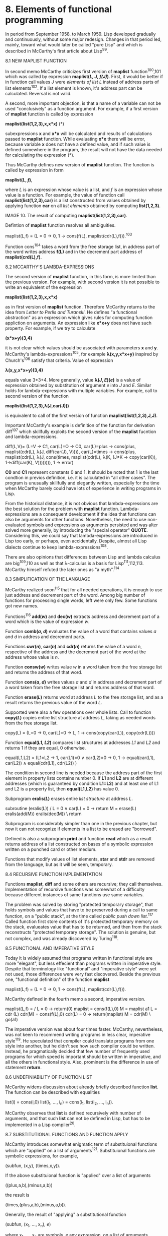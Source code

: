 * 8. Elements of functional programming

In period from September 1958. to March 1959. Lisp developed gradually and
continuously, without some major redesign. Changes in that period led, mainly,
toward what would later be called "pure Lisp" and which is described in
McCarthy's first article about Lisp^99.

8.1 NEW MAPLIST FUNCTION

In second memo McCarthy criticizes first version of *maplist* function^100,101
which was called by expression *maplist(/L/, /J/, /f(J)/)*. First, it would be better if
in function call values /J/ were /elements of list L/ instead of address parts of
list elements^102. If a list element is known, it's address part can be
calculated. Reversal is not valid.

A second, more important objection, is that a name of a variable can not be used
"conclusively" as a function argument. For example, if a first version of
*maplist* function is called by expression

        *maplist(list(1,2,3),x,x*x)*        (*)

subexpressions *x* and *x*x* will be calculated and results of calculations passed
to *maplist* function. While evaluating *x*x* there will be error, because variable
*x* does not have a defined value, and if such value is defined somewhere in the
program, the result will not have the data needed for calculating the expression
(*).

Thus McCarthy defines new version of *maplist* function. The function is called by
expression in form

        *maplist(/L/, /f/)*,

where /L/ is an expression whose value is a list, and /f/ is an expression whose
value is a function. For example, the value of function call
*maplist(list(1,2,3),car)* is a list constructed from values obtained by applying
function *car* on all /list elements/ obtained by computing *list(1,2,3)*.

#+ATTR_ORG: :width 800
[[./images/10.png]]

IMAGE 10. The result of computing *maplist(list(1,2,3),car)*.

Defintion of *maplist* function resolves all ambiguities.

        maplist(L,f) = (L = 0 → 0,
                        1 → cons(f(L),
                                  maplist(cdr(L),f))).^103

Function cons^104 takes a word from the free storage list, in address part of
the word writes address *f(L)* and in the decrement part address of
*maplist(crd(L),f)*.

8.2 MCCARTHY'S LAMBDA-EXPRESSIONS

The second version of *maplist* function, in this form, is more limited than the
previous version. For example, with second version it is not possible to write
an equivalent of the expression

        *maplist(list(1,2,3),x,x*x)*

as in first version of *maplist* function. Therefore McCarthy returns to the idea
from /Letter to Perlis and Turanski/. He defines "a functional abstraction" as an
expression which gives rules for computing function appliction on arguments. An
expression like *x*x+y* does not have such property. For example, if we try to
calculate

        *(x*x+y)(3,4)*

it is not clear which values should be associated with parameters *x* and *y*.
McCarthy's lambda-expressions^105, for example *λ(x,y,x*x+y)* inspired by
Church's^106 satisfy that criteria. Value of expression

        *λ(x,y,x*x+y)(3,4)*

equals value 3*3+4. More generally, value  *λ(/J/, /E/)(/e/)* is a value of expression
obtained by substitution of argument /e/ into /J/ and /E/. Similar holds for
lambda-expressions with multiple variables. For example, call to second version
of the function

        *maplist(list(1,2,3),λ(J,car(J)))*

is equivalent to call of the first version of function *maplist(list(1,2,3),J,J)*.

Important McCarthy's example is definition of the function for derivation
diff^107 which skillfully exploits the second version of the *maplist* fucntion
and lambda-expressions.

        diff(L,V)=
          (L=V → C1,
           car(L)=O → C0,
           car(L)=plus → cons(plus,
                              maplist(cdr(L),
                                      λ(J,
                                        diff(car(J),
                                             V)))),
           car(L)=times →
             cons(plus,
                  maplist(cdr(L),
                     λ(J,
                       cons(times,
                            maplist(cdr(L),
                                    λ(K,
                                     (J≠K →
                                        copy(car(K)),
                                       1→diff(car(K),
                                               V)))))))),
           1 → error)

*C0* and *C1* represent constants 0 and 1. It should be noted that 1 is the last
condtion in previos definition, i.e. it is calculated in "all other cases". The
program is unusually skillfully and elegantly written, especially for the time
when McCarthy barely could have lots of experience in writing programs in Lisp.

From the historical distance, it is not obvious that lambda-expressions are the
best solution for the problem with *maplist* function. Lambda-expressions are a
consequent development if the idea that functions can also be arguments for
other functions. Nonetheless, the need to use non-evaluated symbols and
expressions as arguments persisted and was alter solved more generally, by
introducing the "special operator" *QUOTE*. Considering this, we could say that
lambda-expressions are introduced in Lisp too early, or perhaps, even
accidentally. Despite, almost all Lisp dialects continue to keep
lambda-expressions^108.

There are also opinions that differences between Lisp and lambda calculus are
big^109,110 as well as that λ-calculus is a basis for Lisp^111,112,113. McCarthy
himself refuted the later ones as "a myth".^114

8.3 SIMPLIFICATION OF THE LANGUAGE

McCarthy realized soon^115 that for all needed operations, it is enough to use
just address and decrement part of the word. Among big number of functions for
processing single words, left were only few. Some functions got new names.

Functions^116 *add(/w/)* and *dec(/w/)* extracts address and decrement part of a word
which is the value of expression /w/.

Function *comb(/a/, /d/)* evaluates the value of a word that contains values /a/ and /d/ in
address and decrement parts.

Functions *cwr(/n/)*, *car(/n/)* and *cdr(/n/)* returns the value of a word n, respective of
the address and the decrement part of the word at the address whose value is /n/.

Function *consw(/w/)* writes value /w/ in a word taken from the free storage list and
returns the address of that word.

Function *cons(/a/, /d/)* writes values /a/ and /d/ in address and decrement part of a
word taken from the free storage list and returns address of that word.

Function *erase(/L/)* returns word at address /L/ to the free storage list, and as a
result returns the previous value of the word /L/.

Supported were also a few operations over whole lists. Call to function *copy(/L/)*
copies entire list structure at address /L/, taking as needed words from the free
storage list.

        copy(L) = (L=0 → 0,
                   car(L)=0 → L,
                   1 → cons(copy(car(L)),
                            copy(cdr(L))))

Function *equal(/L1/, /L2/)* compares list structures at addresses /L1/ and /L2/ and
returns 1 if they are equal, 0 otherwise.

        equal(L1,L2) = (L1=L2 → 1,
                        car(L1)=0 ∨ car(L2)=0 → 0,
                        1 → equal(car(L1), car(L2)) ∧
                            equal(cdr(L1), cdr(L2)) )

The condition in second line is needed because the address part of the first
element in property lists contains number 0. If *L1* and *L2* are at different
addresses (which is guaranteed by condition *L1=L2*) and at least one of L1 and L2
is a property list, then *equal(L1,L2)* has value 0.

Subprogram *eralis(/L/)* erases entire /list structure/ at address /L/.

        subroutine (eralis(L))
        / L = 0 ∨ car(L) = 0 → return
          M = erase(L)
          eralis(add(M))
          eralis(dec(M))
        \ return

Subprogram is considerably simpler than one in the previous chapter, but now it
can not recognize if elements in a list to be erased are "borrowed".

Defined is also a subprogram *print* and function *read* which as a result returns
address of a list constructed on bases of a symbolic expression written on a
punched card or other medium.

Functions that modify values of list elements, *star* and *stdr* are removed from
the language, but as it will be seen, temporary.

8.4 RECURSIVE FUNCTION IMPLEMENTATION

Functions *maplist*, *diff* and some others are recursive; they call themselves.
Implementation of recursive functions was somewhat of a difficulty because
different instances of same functions use same variables.

The problem was solved by storing "protected temporary storage", that holds
symbols and values that have to be preserved during a call to same function, on
a "public stack", at the time called /public push down list/.^117 Called function
first store contents of it's protected temporary memory on the stack, evalueates
value that has to be returned, and then from the stack reconstructs "protected
temporary storage". The solution is genuine, but not complex, and was already
discovered by Turing^118.

8.5 FUNCTIONAL AND IMPERATIVE STYLE

Today it is widely assumed that programs written in functional style are more
"elegant", but less effecient than programs written in imperative style. Despite
that terminology like "functional" and "imperative style" were yet not used, those
differences were very fast discovered. Beside the previous one, "functional
definition" of the function *maplist*

        maplist(L,f) = (L = 0 → 0,
                        1 → cons(f(L),
                                  maplist(cdr(L),f))).

McCarthy defined in the fourth memo a second, imperative version.

        maplist(L,f) = / L = 0 → return(0)
                         maplist = cons(f(L),0)
                         M = maplist
                       a1 L = cdr (L)
                         cdr(M) = cons(f(L),0)
                         cdr(L) = 0 → return(maplist)
                         M = cdr(M)
                       \ go(a1)

The imperative version was about four times faster. McCarthy, nevertheless, was
not keen to recommend writing programs in less clear, imperative style^119. He
speculated that compiler could translate programs from one style into another,
but he didn't see how such compiler could be written. Instead, he pragmatically
decided that few number of frequently used programs for which speed is important
should be written in imperative, and all the others in functional style. Also,
prominent is the difference in use of statement *return*.

8.6 UNDEFINIABILITY OF FUNCTION LIST

McCarthy widens discussion about already briefly described function *list*. The
function can be described with equalities

        list(i) = cons(i,0)
        list(i_1, ..., i_n) = cons(i_1, list(i_2, ..., i_n)).

McCarthy observes that *list* is defined recursively with number of arguments, and
that such *list* can not be defined in Lisp, but has to be implemented in a Lisp
compiler^20.

8.7 SUBSTITUTIONAL FUNCTIONS AND FUNCTION APPLY

McCarthy introduces somewhat enigmatic term of substituional functions which are
"applied" on a list of arguments^121. Substituional functions are symbolic
expressions, for example,

        (subfun, (x,y), (times,x,y)).

If the above substituional function is "applied" over a list of arguments

        ((plus,a,b),(minus,a,b))

the result is

        (times,(plus,a,b),(minus,a,b)).

Generally, the result of "applying" a substitutional function

        (subfun, (x_1, ..., x_n), /e/)

where x_1, ..., x_n are symbols, /e/ any expression, on a list of arguments

        (e_1, ..., e_n)

if a value of expression /e'/ which is obtained by simultaneous substitution of all
free occurence of x_1, ..., x_n in /e/ with arguments e_1, ..., e_n in order.

McCarthy didn't wrote exactly what it means that substitutional functions are
"applied" on an argument list. Today is custom to say, for example, that
expression *car(/e/)* denotes applying of function *car* on expression /e/. But, in
about fifty pages of the memo that were written to date, McCarthy just once

uses the word "apply" in that context, and that relatively informally too^122.
Almost certainly, for "applying" substitutional functions, he ment evaluateing
expressions if the form
 
        apply(/l/, /f/)

where /l/ is a list of arguments, /f/ a substituion function and /apply/ a Lisp
function. For example, if

        /f/ has value (subfun, (x,y),(times,x,y)) and 
        /l/ has value ((plust,a,b),(minus,a,b))

then

        apply(/l/, /f/) has value (times,(plust,a,b)),(minus,a,b)).

8.8 HELP FUNCTIONS AND IMPLEMENTATION OF APPLY

Despite early form of *apply* not being particularly complex, for the
implementation of *apply* are needed help functions, less important, but
interesting *search*, *subst*, *sublis* and *error*.

Function *search* finds data that satisfy given criterion in a list; if it finds
it, it returns given function of that data; if it is not found, it returns given
value. For example, call to function

        *search(list(1,2,3), λ(x,x+x=2), λ(x,x*x*x), 0)*.

has value 8. Arguments to function call are a list in which to search for data,
a predicate that has to be satisfied, a function to apply on found data that
satisfy the predicate and value that is returned if no data satisfies the
predicate.

         *search(L,p,f,u)=(L=O → u,*
                          *p(L) → f(L),*
                          *1 → search(cdr(L),p,f,u))*

Function *subst* implements substitution. For example, if /l/ is an expression with
value *(A,B)*, /v/ an expression with value *(X,Y)*, /m/ an expression with value
((X,Y),C,(X,Y)). Then *subst(/l/, /v/, /m/)* has value *((A,B),C,(A,B))*. More generally,
if /l/, /v/, and /m/ are expressions, the expression *subst(/l/, /v/, /m/)* has as it's value
the result of substituting value /l/ for value /v/ in /m/.

        subst(L,V,M)= (M=0 → 0,
                       equal(M,V) → copy(L),
                       car(M)=0 → M,
                       l → cons(subst(L,V,car(M)),
                                 subst(L,V,cdr(M))))

The condtion *car(M)=0* means that value *M* is a symbol (property lists has value 0
in address part of the first element).

Function *sublis* implements multiple substituions, coordinated in list of form
((/l1,v1/), ..., (/ln,vn/)), where /li/ is a symbolic expression to be substituted in and
/vi/ symbolic expression to be substituted. For example, if

        /p/ is an expression with value *((X,A),((Y,Z),(B,C)))*,
        /e/ is an expression with value *((X,Y),X,Y,(Y,Z))*

than call to function

        *sublis(/p/, /e/)* has value *((A,Y),A,Y,(B,C))*.

Definition of function *sublis* is quite sofisticated.

        sublis(P,E) =
          maplist(E,
                  λ(J,search(P,
                         λ(K,equal(car(J),
                                   car(car(K)))),
                         λ(K,copy(car(cdr(car(K))))),
                         (car(car(J))=O → car(J),
                          1 → subst(P,car(J)))))

The definition contains two errors. In list line instead of *subs* should be
*sublis*. The second, the program will not work if the expression in which
substution is to be done, *E*, is trivial - a symbol. For example, if /p/ is an
expression with value *((X,A),(A,B))*, /e/ an expression that has value *(X,A,X,A)*
then call to function *sublis(/p,e/)* has value *(A,B,A,B)*.

Function *pair* creates a list of pairs, needed for use in function *sublis*. If /l/
and /v/ are expressions whose values are *(/l1, ..., ln/)*, *(/v1, ..., vn/)* then call to
function *pair(/l,v/)* has value *((/l1,v1/),...,(/ln,vn/))*.

        pair(Ll,L2)=( Ll=O ∧ L2=0 → 0,
                      Ll=O ≠ L2=0 → error,
                      l → cons(cons(copy(car(Ll)),
                                    cons(copy(car(L2)),
                                    0)),
                                pair(cdr(Ll),
                                     cdr(L2))))

Function *error* is called in exceptional cases and writes messages about a
misstake and information useful for the error analysis.

After definition of all help function, the defintion of *apply* function is brief

        apply(L,f) =
          (car(f) = subfun → sublis(pair(car(cdr(f)),
                                          L),
                                    car(cdr(cdr(f)))),
          1 → error)

Substitutional functions are an important step in Lisp development. Because of
them, a very general and important function *apply* is defined which later was
understood as an "universal function".

One could think that function *apply* is simpler then function *maplist* so that

        apply(L,f) = car(maplist(list(L),f)).

The previous expression, though, is valid only for functions of one variable,
while *apply* can be used on functions with arbitrary number of variables.

8.9 AUTOMATIC MEMORY MANAGEMENT

Functions for erasing list elements and whole lists, *erase* and *eralis* as
described in the first memo, are not used in next three memos. There is an
indicative McCarthy's comment together with above *apply* function. He realizes
that function *pair* constructs new list, and that this list is not assigned to
any variable, and thus can not be erased with function *eralis*. Instead of using
an assignement statement to solve that problem, McCarthy realized that, if we
don't write a compiler that inserts instructions for erasing such, "help lists",
they will always "steal the memory"^123,124,125.

8.10 ROCHESTER'S LAMBDA EXPRESSIONS

Rochester observed that McCarthy's lamda-expression does not allow for
definition of recursive functions. As it will show later, it is still possible -
but is not easy. For that reason he introduces other, more expressive
lambda-expression (he calls them "function abstractions") in which the name of
function is specified. For example, function that checks if there is a symbol *var*
in a property list of a symbol is defined with lambda expression

        λ(F(K),(K=0 → 0,
                car(K) = var → 1,
                1 → F(cdr(K)))).^126

Variable *F* does not have value outside of the lambda-expression. Rochester's
lambda-expressions will become slightly changed and re-named into
/label-expressions/ in "pure Lisp".

8.11 PROGRAM FORMATTING

Rochester was the first to start formatting in today custom way, by indenting
lines and also explicitly recommends such notation. For example, the above
program is formatted almost identically to Rochester's original. Other members
of the Lisp community didn't accept that idea for a quite long time. Identing
lines is explicitly mentioned in Lisp 1.5 manual^127.

8.12 COMPOSITION OF CAR AND CDR FUNCTIONS

Rochester's contribution is also a shorter notation of compositions of *car* and
*cdr*. For example, instead of *car(cdr(cdr(L)))* it could be written *caddr(L)*.^128
However, this idea is not new; it was applied already in FLPL.

Despite names like *caddr* being practical, and they are accepted in almost all
Lisp dialects, to the author of this book the idea is not unquestionable.
Symbols like *caddr* are not just names, but contain also information that human,
the programmer, must decode. This data is then unavialable, or at least harder
to obtain for processing by the program.

8.13 FUNCTION COMPUTE

In Memo 7. McCarthy describes, but does not define, subprogram *compute(L,C)*
where *L* is an expression to be computed, and *C* is an address on which to store
the result of computing *L*. The value of caling *compute(L,C)* is a program in
assembler, in list form.^129 Implementation of functions that proces the
language expressions in the language itself is a Lisp specialty.

99  “The development of the LISP system went through several stages
     of simplification in the course ot its development and was eventually seen
     to be based on a scheme for representing the partial recursive functions of
     a certain class of symbolic expressions.”
    McCarthy, /Recursive functions .../, AIM-008, 1959., p. 1.
100 McCarthy, /A revised version of MAPLIST/, AIM-002, 1958.
    During the process of writing this book, only the first page of
    AIM-002 was accesible to public. That page is identical to the start of
    second chapter of AIM-004 so, maybe, the entire AIM-002 is contained in AIM-004.
101 McCarthy, /Revisions of the language/, AIM-004, 1958.
102 McCarthy, /Revisions of the language/, AIM-004, 1958., p. 4.
103 That and many ohter functions in this book are formated by breaking and
    indenting lines, as it is custome today, but not at the time when original
    documents were written. Formatting helps a lot with readability.
104 That function was in AIM-001 called consel.
105 McCarthy didn't use term "McCarthy's lambda-expressions", but
    "functions" wich today is not sufficiently precise. More suitable
    term "lambda-expressions" come into use later, and attribute
    "McCarthy's" is needed in order to differ from other lambda-expressions,
    especially Church's and Rochester's.
106 Church, /The calculi of λ-conversion/, 1941.
107 McCarthy, /Revisions of the language/, AIM-004, 1958., p. 7.
108 Important exception is PicoLisp by a German Alexandre Burger.
    Burger, /The PicoLisp reference/.
109 Cianalgini & Hindley, /Lambda calculus/, in Wiley Enc. of Comp. Sci., 2008.,
    p. 5.
110 Barendregt & Barensen, /Introduction to λ-calculus/, 2000., p. 30.
111 Weizenbaum, /Review of “The LISP 2 programming language ...”/, 1967.,
    p. 236.
112 Moore & Mertens, /The nature of computation/, 2011., p. 295.
113 Mac Lane, /Group extensions for 45 years/, 1988., p. 29.
114 “That was fine for that recursive definition of applying a function
     to everything on the list. No new ideas were required. But then,
     how do you write these functions? And so, the way in which to do
     that was to borrow from Church’s Lambda Calculus, to borrow the
     lambda notation. Now, having borrowed this notation, one of the
     myths concerning LISP that people think up or invent for themselves becomes
     apparent, and that is that LISP is somehow a realization of the lambda
     calculus, or that was the intention. The truth is that I didn’t understand
     the lambda calculus, really. In particular, I didn’t understand that you
     really could do conditional expressions in recursion in some sense in the
     pure lambda calculus. So, it wasn’t an attempt to make lambda calculus
     practical, although if someone had started out with that intention, he might
     have ended up with something like LISP.”
    McCarthy, /History of LISP/, 1981., p. 190.
115 McCarthy, /Revisions of the language/, AIM-003, 1958., p. 1.
116 More precise would be to write "function call", but for the simplicity it is
    custom to write just "function." Same holds for the rest of this text.
117 Russell, /Explanation of big “P”/, AIM-009, 1959., p. 2.
118 Turing, /Proposed electronic calculator/, 1945., p. 12.
119 “One is very reluctant to say that routines like maplist should be
     described by programs like the above which is certainly much less
     clear than the previous description.”
    McCarthy, /Revisions of the language/, AIM-004, 1958., p. 8.
120 McCarthy, /Revisions of the language/, AIM-004, 1958., p. 16.
121 McCarthy, /Revisions of the language/, AIM-004, 1958., p. 19.
122 McCarthy, /Revisions of the language/, AIM-003, 1958., p. 6.
123 McCarthy, /Revisions of the language/, AIM-004, 1958., p. 20.
124 “When I wrote this program for differentiation ... it was just much
     too awkward to write Erasure, that is erasing things. ... So, I
     thought very hard “Is there some way in which we can eliminate
     having to have explicit erasure, in order to be able to write the
     differentiation function in a way corresponds to the way that
     mathematicians describe it?” They don't describe, they don't mention
     erasing anything in the calculus textbook, so I worked hard on that
     and came up with garbage collection.”
    McCarthy, /Guy Steele interviews John McCarthy/, father of Lisp, 2009.
125 McCarthy, /The logic and philosophy of AI/, 1988., p. 5.
126 Rochester, AIM-005, 1958., p. 15.
127 McCarthy et al., /LISP 1.5 programmer's manual/, 1962., p. 16.
128 Rochester, AIM-005, 1958., p. 14.
129 McCarthy, /Notes on the compiler/, AIM-007, 1958., p. 1.
